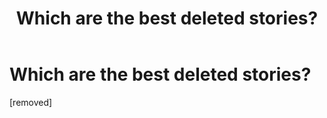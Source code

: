 #+TITLE: Which are the best deleted stories?

* Which are the best deleted stories?
:PROPERTIES:
:Score: 1
:DateUnix: 1520057044.0
:DateShort: 2018-Mar-03
:FlairText: Discussion
:END:
[removed]

